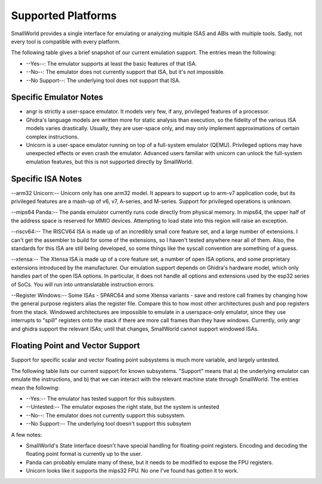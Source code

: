.. _platforms_support:

Supported Platforms
===================

SmallWorld provides a single interface for
emulating or analyzing multiple ISAS and ABIs with multiple tools.
Sadly, not every tool is compatible with every platform. 

The following table gives a brief snapshot of our current emulation support.
The entries mean the following:

- --Yes--: The emulator supports at least the basic features of that ISA.
- --No--: The emulator does not currently support that ISA, but it's not impossible.
- --No Support--: The underlying tool does not support that ISA.

.. csv-table:: Basic ISA Support
    :file: basic_isa_support.csv
    :header-rows: 1
    :stub-columns: 1

Specific Emulator Notes
-----------------------

- angr is strictly a user-space emulator.  It models very few, if any, privileged features of a processor.
- Ghidra's language models are written more for static analysis than execution, so the fidelity of the various ISA models varies drastically.  Usually, they are user-space only, and may only implement approximations of certain complex instructions.
- Unicorn is a user-space emulator running on top of a full-system emulator (QEMU).  Privileged options may have unexpected effects or even crash the emulator.  Advanced users familiar with unicorn can unlock the full-system emulation features, but this is not supported directly by SmallWorld.

Specific ISA Notes
------------------

--arm32 Unicorn:-- Unicorn only has one arm32 model.
It appears to support up to arm-v7 application code, 
but its privileged features are a mash-up of v6, v7, A-series, and M-series.  
Support for privileged operations is unknown.

--mips64 Panda:-- The panda emulator currently runs code directly from physical memory.
In mips64, the upper half of the address space is reserved for MMIO devices.
Attempting to load state into this region will raise an exception.

--riscv64:-- The RISCV64 ISA is made up of an incredibly small core feature set,
and a large number of extensions.  I can't get the assembler to build
for some of the extensions, so I haven't tested anywhere near all of them.
Also, the standards for this ISA are still being developed,
so some things like the syscall convention are something of a guess.

--xtensa:-- The Xtensa ISA is made up of a core feature set, a number of open ISA options,
and some proprietary extensions introduced by the manufacturer.
Our emulation support depends on Ghidra's hardware model,
which only handles part of the open ISA options.  
In particular, it does not handle all options and extensions used by the esp32 series of SoCs.
You will run into untranslatable instruction errors.

--Register Windows:-- Some ISAs - SPARC64 and some Xtensa variants -
save and restore call frames by changing how the general purpose registers alias the register file.  
Compare this to how most other architectures push and pop registers from the stack.  
Windowed architectures are impossible to emulate in a userspace-only emulator, 
since they use interrupts to "spill" registers onto the stack if there are more call frames 
than they have windows.  Currently, only angr and ghidra support the relevant ISAs;
until that changes, SmallWorld cannot support windowed ISAs.

Floating Point and Vector Support
---------------------------------

Support for specific scalar and vector 
floating point subsystems is much more variable, and largely untested.

The following table lists our current support for known subsystems.
"Support" means that a) the underlying emulator can emulate the instructions,
and b) that we can interact with the relevant machine state through SmallWorld. 
The entries mean the following:

- --Yes:-- The emulator has tested support for this subsystem.
- --Untested:-- The emulator exposes the right state, but the system is untested
- --No--: The emulator does not currently support this subsystem.
- --No Support:-- The underlying tool doesn't support this subsytem

.. csv-table:: Basic ISA Support
    :file: float_support.csv
    :header-rows: 1
    :stub-columns: 1

A few notes:

- SmallWorld's State interface doesn't have special handling for floating-point registers.  Encoding and decoding the floating point format is currently up to the user. 
- Panda can probably emulate many of these, but it needs to be modified to expose the FPU registers.
- Unicorn looks like it supports the mips32 FPU.  No one I've found has gotten it to work.


